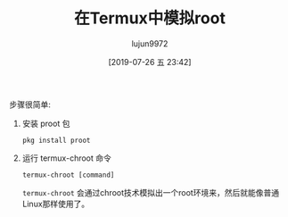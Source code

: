#+TITLE: 在Termux中模拟root
#+AUTHOR: lujun9972
#+TAGS: linux和它的小伙伴
#+DATE: [2019-07-26 五 23:42]
#+LANGUAGE:  zh-CN
#+STARTUP:  inlineimages
#+OPTIONS:  H:6 num:nil toc:t \n:nil ::t |:t ^:nil -:nil f:t *:t <:nil

步骤很简单:
1. 安装 proot 包

   #+begin_src shell :results org :dir /ssh:lujun9972@192.168.1.77#8022:
     pkg install proot
   #+end_src

2. 运行 termux-chroot 命令

   #+begin_src shell :results org :dir /ssh:lujun9972@192.168.1.77#8022:
     termux-chroot [command]
   #+end_src
   =termux-chroot= 会通过chroot技术模拟出一个root环境来，然后就能像普通Linux那样使用了。
